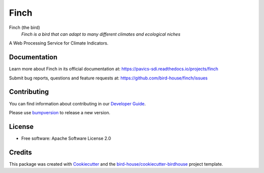 Finch
=====

|docs| |pypi| |ci| |license| |gitter|

Finch (the bird)
  *Finch is a bird that can adapt to many different climates and ecological niches*

A Web Processing Service for Climate Indicators.

Documentation
-------------

Learn more about Finch in its official documentation at: https://pavics-sdi.readthedocs.io/projects/finch

Submit bug reports, questions and feature requests at: https://github.com/bird-house/finch/issues

Contributing
------------

You can find information about contributing in our `Developer Guide`_.

Please use bumpversion_ to release a new version.

License
-------

* Free software: Apache Software License 2.0

Credits
-------

This package was created with Cookiecutter_ and the `bird-house/cookiecutter-birdhouse`_ project template.

.. _Cookiecutter: https://github.com/audreyr/cookiecutter
.. _`bird-house/cookiecutter-birdhouse`: https://github.com/bird-house/cookiecutter-birdhouse
.. _`Developer Guide`: https://pavics-sdi.readthedocs.io/projects/finch/en/latest/dev_guide.html
.. _bumpversion: https://finch.readthedocs.io/en/latest/dev_guide.html#bump-a-new-version

.. |docs| image:: https://readthedocs.org/projects/finch/badge/?version=latest
    :target: https://pavics-sdi.readthedocs.io/projects/finch/en/latest/?badge=latest
    :alt: Documentation Status

.. |pypi| image:: https://img.shields.io/pypi/v/birdhouse-finch.svg
        :target: https://pypi.python.org/pypi/birdhouse-finch

.. |ci| image:: https://github.com/bird-house/finch/actions/workflows/main.yml/badge.svg
   :target: https://github.com/bird-house/finch/actions/workflows/main.yml
   :alt: GitHub CI

.. |license| image:: https://img.shields.io/github/license/bird-house/finch.svg
    :target: https://github.com/bird-house/finch/blob/master/LICENSE.txt
    :alt: GitHub license

.. |gitter| image:: https://badges.gitter.im/bird-house/birdhouse.svg
    :target: https://gitter.im/bird-house/birdhouse?utm_source=badge&utm_medium=badge&utm_campaign=pr-badge&utm_content=badge
    :alt: Join the chat at https://gitter.im/bird-house/birdhouse
